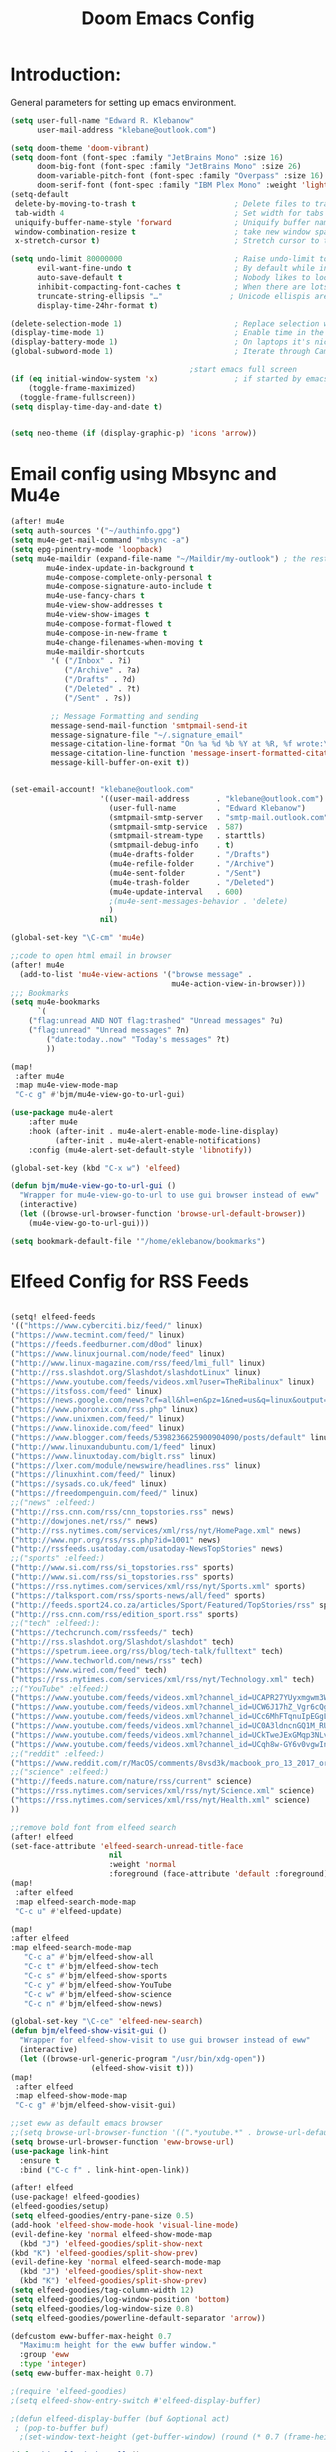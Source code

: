 #+TITLE: Doom Emacs Config
#+PROPERTY: header-args :tangle /home/eklebanow/.doom.d/config.el

#+TOC:
* Introduction:
General parameters for setting up emacs environment.
#+begin_src lisp
(setq user-full-name "Edward R. Klebanow"
      user-mail-address "klebane@outlook.com")

(setq doom-theme 'doom-vibrant)
(setq doom-font (font-spec :family "JetBrains Mono" :size 16)
      doom-big-font (font-spec :family "JetBrains Mono" :size 26)
      doom-variable-pitch-font (font-spec :family "Overpass" :size 16)
      doom-serif-font (font-spec :family "IBM Plex Mono" :weight 'light))
(setq-default
 delete-by-moving-to-trash t                      ; Delete files to trash
 tab-width 4                                      ; Set width for tabs
 uniquify-buffer-name-style 'forward              ; Uniquify buffer names
 window-combination-resize t                      ; take new window space from all other windows (not just current)
 x-stretch-cursor t)                              ; Stretch cursor to the glyph width

(setq undo-limit 80000000                         ; Raise undo-limit to 80Mb
      evil-want-fine-undo t                       ; By default while in insert all changes are one big blob. Be more granular
      auto-save-default t                         ; Nobody likes to loose work, I certainly don't
      inhibit-compacting-font-caches t            ; When there are lots of glyphs, keep them in memory
      truncate-string-ellipsis "…"               ; Unicode ellispis are nicer than "...", and also save /precious/ space
      display-time-24hr-format t)

(delete-selection-mode 1)                         ; Replace selection when inserting text
(display-time-mode 1)                             ; Enable time in the mode-line
(display-battery-mode 1)                          ; On laptops it's nice to know how much power you have
(global-subword-mode 1)                           ; Iterate through CamelCase words

                                        ;start emacs full screen
(if (eq initial-window-system 'x)                 ; if started by emacs command or desktop file
    (toggle-frame-maximized)
  (toggle-frame-fullscreen))
(setq display-time-day-and-date t)


(setq neo-theme (if (display-graphic-p) 'icons 'arrow))

#+end_src

#+RESULTS:
: icons

* Email config using Mbsync and Mu4e

#+begin_src lisp
(after! mu4e
(setq auth-sources '("~/authinfo.gpg")
(setq mu4e-get-mail-command "mbsync -a")
(setq epg-pinentry-mode 'loopback)
(setq mu4e-maildir (expand-file-name "~/Maildir/my-outlook") ; the rest of the mu4e folders are RELATIVE to this one
        mu4e-index-update-in-background t
        mu4e-compose-complete-only-personal t
        mu4e-compose-signature-auto-include t
        mu4e-use-fancy-chars t
        mu4e-view-show-addresses t
        mu4e-view-show-images t
        mu4e-compose-format-flowed t
        mu4e-compose-in-new-frame t
        mu4e-change-filenames-when-moving t
        mu4e-maildir-shortcuts
         '( ("/Inbox" . ?i)
            ("/Archive" . ?a)
            ("/Drafts" . ?d)
            ("/Deleted" . ?t)
            ("/Sent" . ?s))

         ;; Message Formatting and sending
         message-send-mail-function 'smtpmail-send-it
         message-signature-file "~/.signature_email"
         message-citation-line-format "On %a %d %b %Y at %R, %f wrote:\n"
         message-citation-line-function 'message-insert-formatted-citation-line
         message-kill-buffer-on-exit t))


(set-email-account! "klebane@outlook.com"
                    '((user-mail-address      . "klebane@outlook.com")
                      (user-full-name         . "Edward Klebanow")
                      (smtpmail-smtp-server   . "smtp-mail.outlook.com")
                      (smtpmail-smtp-service  . 587)
                      (smtpmail-stream-type   . starttls)
                      (smtpmail-debug-info    . t)
                      (mu4e-drafts-folder     . "/Drafts")
                      (mu4e-refile-folder     . "/Archive")
                      (mu4e-sent-folder       . "/Sent")
                      (mu4e-trash-folder      . "/Deleted")
                      (mu4e-update-interval   . 600)
                      ;(mu4e-sent-messages-behavior . 'delete)
                      )
                    nil)

(global-set-key "\C-cm" 'mu4e)

;;code to open html email in browser
(after! mu4e
  (add-to-list 'mu4e-view-actions '("browse message" .
                                    mu4e-action-view-in-browser)))
;;; Bookmarks
(setq mu4e-bookmarks
      `(
	("flag:unread AND NOT flag:trashed" "Unread messages" ?u)
	("flag:unread" "Unread messages" ?n)
        ("date:today..now" "Today's messages" ?t)
        ))

(map!
 :after mu4e
 :map mu4e-view-mode-map
 "C-c g" #'bjm/mu4e-view-go-to-url-gui)

(use-package mu4e-alert
    :after mu4e
    :hook (after-init . mu4e-alert-enable-mode-line-display)
          (after-init . mu4e-alert-enable-notifications)
    :config (mu4e-alert-set-default-style 'libnotify))

(global-set-key (kbd "C-x w") 'elfeed)

(defun bjm/mu4e-view-go-to-url-gui ()
  "Wrapper for mu4e-view-go-to-url to use gui browser instead of eww"
  (interactive)
  (let ((browse-url-browser-function 'browse-url-default-browser))
    (mu4e-view-go-to-url-gui)))

(setq bookmark-default-file '"/home/eklebanow/bookmarks")
#+end_src
* Elfeed Config for RSS Feeds

#+begin_src lisp

(setq! elfeed-feeds
'(("https://www.cyberciti.biz/feed/" linux)
("https://www.tecmint.com/feed/" linux)
("https://feeds.feedburner.com/d0od" linux)
("https://www.linuxjournal.com/node/feed" linux)
("http://www.linux-magazine.com/rss/feed/lmi_full" linux)
("http://rss.slashdot.org/Slashdot/slashdotLinux" linux)
("https://www.youtube.com/feeds/videos.xml?user=TheRibalinux" linux)
("https://itsfoss.com/feed" linux)
("https://news.google.com/news?cf=all&hl=en&pz=1&ned=us&q=linux&output=rss" linux)
("https://www.phoronix.com/rss.php" linux)
("https://www.unixmen.com/feed/" linux)
("https://www.linoxide.com/feed" linux)
("https://www.blogger.com/feeds/5398236625900904090/posts/default" linux)
("http://www.linuxandubuntu.com/1/feed" linux)
("https://www.linuxtoday.com/biglt.rss" linux)
("https://lxer.com/module/newswire/headlines.rss" linux)
("https://linuxhint.com/feed/" linux)
("https://sysads.co.uk/feed" linux)
("https://freedompenguin.com/feed/" linux)
;;("news" :elfeed:)
("http://rss.cnn.com/rss/cnn_topstories.rss" news)
("http://dowjones.net/rss/" news)
("http://rss.nytimes.com/services/xml/rss/nyt/HomePage.xml" news)
("http://www.npr.org/rss/rss.php?id=1001" news)
("http://rssfeeds.usatoday.com/usatoday-NewsTopStories" news)
;;("sports" :elfeed:)
("http://www.si.com/rss/si_topstories.rss" sports)
("http://www.si.com/rss/si_topstories.rss" sports)
("https://rss.nytimes.com/services/xml/rss/nyt/Sports.xml" sports)
("https://talksport.com/rss/sports-news/all/feed" sports)
("http://feeds.sport24.co.za/articles/Sport/Featured/TopStories/rss" sports)
("http://rss.cnn.com/rss/edition_sport.rss" sports)
;;("tech" :elfeed:):
("https://techcrunch.com/rssfeeds/" tech)
("http://rss.slashdot.org/Slashdot/slashdot" tech)
("https://spetrum.ieee.org/rss/blog/tech-talk/fulltext" tech)
("https://www.techworld.com/news/rss" tech)
("https://www.wired.com/feed" tech)
("https://rss.nytimes.com/services/xml/rss/nyt/Technology.xml" tech)
;;("YouTube" :elfeed:)
("https://www.youtube.com/feeds/videos.xml?channel_id=UCAPR27YUyxmgwm3Wc2WSHLw" YouTube)
("https://www.youtube.com/feeds/videos.xml?channel_id=UCW6J17hZ_Vgr6cQgd_kHt5A" YouTube)
("https://www.youtube.com/feeds/videos.xml?channel_id=UCc6MhFTqnuIpEGgLBm_jwtw" YouTube)
("https://www.youtube.com/feeds/videos.xml?channel_id=UC0A3ldncnGQ1M_RU2Wb4L2A" YouTube)
("https://www.youtube.com/feeds/videos.xml?channel_id=UCkTweJExGMqp3NLvzvOn-yg" YouTube)
("https://www.youtube.com/feeds/videos.xml?channel_id=UCqh8w-GY6v0vgwIn_iWt87A" YouTube)
;;("reddit" :elfeed:)
("https://www.reddit.com/r/MacOS/comments/8vsd3k/macbook_pro_13_2017_or_lenovo_carbon_x1_6_gen_for/.rss" reddit)
;;("science" :elfeed:)
("http://feeds.nature.com/nature/rss/current" science)
("https://rss.nytimes.com/services/xml/rss/nyt/Science.xml" science)
("https://rss.nytimes.com/services/xml/rss/nyt/Health.xml" science)
))

;;remove bold font from elfeed search
(after! elfeed
(set-face-attribute 'elfeed-search-unread-title-face
                      nil
                      :weight 'normal
                      :foreground (face-attribute 'default :foreground)))
(map!
 :after elfeed
 :map elfeed-search-mode-map
 "C-c u" #'elfeed-update)

(map!
:after elfeed
:map elfeed-search-mode-map
   "C-c a" #'bjm/elfeed-show-all
   "C-c t" #'bjm/elfeed-show-tech
   "C-c s" #'bjm/elfeed-show-sports
   "C-c y" #'bjm/elfeed-show-YouTube
   "C-c w" #'bjm/elfeed-show-science
   "C-c n" #'bjm/elfeed-show-news)

(global-set-key "\C-ce" 'elfeed-new-search)
(defun bjm/elfeed-show-visit-gui ()
  "Wrapper for elfeed-show-visit to use gui browser instead of eww"
  (interactive)
  (let ((browse-url-generic-program "/usr/bin/xdg-open"))
                  (elfeed-show-visit t)))
(map!
 :after elfeed
 :map elfeed-show-mode-map
 "C-c g" #'bjm/elfeed-show-visit-gui)

;;set eww as default emacs browser
;;(setq browse-url-browser-function '((".*youtube.*" . browse-url-default-browser) ("." . eww-browse-url)))
(setq browse-url-browser-function 'eww-browse-url)
(use-package link-hint
  :ensure t
  :bind ("C-c f" . link-hint-open-link))

(after! elfeed
(use-package! elfeed-goodies)
(elfeed-goodies/setup)
(setq elfeed-goodies/entry-pane-size 0.5)
(add-hook 'elfeed-show-mode-hook 'visual-line-mode)
(evil-define-key 'normal elfeed-show-mode-map
  (kbd "J") 'elfeed-goodies/split-show-next
(kbd "K") 'elfeed-goodies/split-show-prev)
(evil-define-key 'normal elfeed-search-mode-map
  (kbd "J") 'elfeed-goodies/split-show-next
  (kbd "K") 'elfeed-goodies/split-show-prev)
(setq elfeed-goodies/tag-column-width 12)
(setq elfeed-goodies/log-window-position 'bottom)
(setq elfeed-goodies/log-window-size 0.8)
(setq elfeed-goodies/powerline-default-separator 'arrow))

(defcustom eww-buffer-max-height 0.7
  "Maximu:m height for the eww buffer window."
  :group 'eww
  :type 'integer)
(setq eww-buffer-max-height 0.7)

;(require 'elfeed-goodies)
;(setq elfeed-show-entry-switch #'elfeed-display-buffer)

;(defun elfeed-display-buffer (buf &optional act)
 ; (pop-to-buffer buf)
  ;(set-window-text-height (get-buffer-window) (round (* 0.7 (frame-height)))))

(defun bjm/elfeed-show-all ()
  (interactive)
  (bookmark-maybe-load-default-file)
  (bookmark-jump "elfeed-all"))
(defun bjm/elfeed-show-tech ()
  (interactive)
  (bookmark-maybe-load-default-file)
  (bookmark-jump "elfeed-tech"))
(defun bjm/elfeed-show-news ()
  (interactive)
  (bookmark-maybe-load-default-file)
  (bookmark-jump "elfeed-news"))
(defun bjm/elfeed-show-science ()
  (interactive)
  (bookmark-maybe-load-default-file)
  (bookmark-jump "elfeed-science"))
(defun bjm/elfeed-show-YouTube ()
  (interactive)
  (bookmark-maybe-load-default-file)
  (bookmark-jump "elfeed-YouTube"))
(defun bjm/elfeed-show-sports ()
  (interactive)
  (bookmark-maybe-load-default-file)
  (bookmark-jump "elfeed-sports"))
#+end_src

* Config for IRC Chat Using Circe:
#+begin_src lisp
(after! circe
  (set-irc-server! "irc.us.libera.chat"
	    '(:tls t
	      :port 6697
	      :nick "klebane"
	      :sasl-username "klebane"
	      :sasl-password "dairycow"
	      :channels ("#gentoo"))))
#+end_src

* Config for Org-Mode:

#+begin_src lisp

(setq org-journal-enable-agenda-integration 't)

(defun efs/org-mode-setup ()
  (org-indent-mode)
  (visual-line-mode 1))

(use-package org
  :hook (org-mode . efs/org-mode-setup))

(defun efs/org-mode-visual-fill ()
  (setq visual-fill-column-width 100
        visual-fill-column-center-text t)
  (visual-fill-column-mode 1))

(use-package visual-fill-column
  :hook (org-mode . efs/org-mode-visual-fill))

(global-set-key "\C-s" 'swiper)

(setq-default major-mode 'org-mode)
(after! flyspell (require 'flyspell-lazy) (flyspell-lazy-mode 1))

;:to set flyspell mode active in all text buffers
 (after! flyspell (add-hook 'text-mode-hook 'flyspell-mode))
;;to set ispell program name to hunspell rather than aspell
(setq ispell-program-name "hunspell")
;(setenv
 ;"DICPATH"
 ;"/var/db/repos/gentoo/app-dicts\aspell-en")
 (setq ispell-dictionary "en_US")

(global-set-key "\C-ck" 'flyspell-correct-previous)

(setq +org-capture-journal-file '"~/cal/journal.org")
(after! org
  (setq org-startup-indented t)
  (add-hook 'org-mode-hook 'visual-line-mode)
  (setq org-superstar-headline-bullets-list '("⁖"))
  (setq org-agenda-files '("~/org/"))
  (setq org-odt-preferred-output-format "doc")
  (add-hook 'org-mode-hook 'flyspell-mode))


(ivy-mode 1)
(setq ivy-use-virtual-buffers t)
(setq ivy-count-format "(%d/%d) ")
#+end_src

* Config for Vuiet Music Player:
#+begin_src lisp
(global-set-key "\C-cl" 'vuiet-play-loved-tracks)
(global-set-key "\C-cs" 'vuiet-stop)
(global-set-key "\C-cn" 'vuiet-next)
#+end_src
* Eshell Config:
#+begin_src elisp
(eshell-git-prompt-use-theme 'powerline)
#+end_src
* Calender Config:
#+begin_src lisp
(after! calendar
(setq cfw:open-ical-calendar '"https://outlook.live.com/owa/calendar/6068d9a4-1741-4d27-81c8-182e25247bf1/071eeb13-0f73-4b17-b7e4-5f244c2d65a7/cid-005AF34A0FDB17C6/calendar.ics")
(map! "\C-cc" (cmd! (cfw:open-ical-calendar
                        cfw-open-ical-calendar))
      (:map cfw:calendar-mode-map "\C-cd" #' cfw:show-details-command)))

(defun calendar-helper () ;; doesn't have to be interactive
  (cfw:open-calendar-buffer
   :contents-sources
   (list
    (cfw:org-create-source "Blue")
    (cfw:ical-create-source "Phoenix Circuit Calender" "https://outlook.live.com/owa/calendar/6068d9a4-1741-4d27-81c8-182e25247bf1/071eeb13-0f73-4b17-b7e4-5f244c2d65a7/cid-005AF34A0FDB17C6/calendar.ics" "Gray"))))

(defun calendar-init ()
  ;; switch to existing calendar buffer if applicable
  (if-let (win (cl-find-if (lambda (b) (string-match-p "^\\*cfw:" (buffer-name b)
                           (doom-visible-windows)
                           :key #'window-buffer)
      (select-window win)
    (calendar-helper))))

(defun =my-calendar ()
  "Activate (or switch to) *my* `calendar' in its workspace."
  (interactive)
  (if (featurep! :ui workspaces) ;; create workspace (if enabled)
      (progn
        (+workspace-switch "Calendar" t)
        (doom/switch-to-scratch-buffer)
        (calendar-init):
        (+workspace/display))))
    (setq +calendar--wconf (current-window-configuration)
    (delete-other-windows)
    (switch-to-buffer (doom-fallback-buffer))
    (calendar-init)

(global-set-key "\C-cc" 'cfw:open-ical-calendar)
#+end_src

* Dired Directory Manager Config:
#+begin_src lisp

(setq dired-guess-shell-alist-user '(("\\.pdf$" "nohup xdg-open * </dev/null >/dev/null 2>&1 &")))
#+end_src

* Miscellaneous Stuff:
#+begin_src lisp


(custom-set-variables
 '(package-selected-packages
   (quote
    (powerline telephone-line company-try-hard mu4e-alert flyspell-correct-ivy helm-flyspell flyspell-correct-helm flyspell-correct-avy-menu flyspell-lazy info-colors elfeed-org org-msg youdao-dictionary swiper-helm vuiet org-journal link-hint excorporate eww-lnum counsel company calfw-ical)))
 '(send-mail-function (quote smtpmail-send-it)))
(custom-set-faces
 '(default ((t (:background "#2a2e38")))))

#+end_src
* Config for Nyxt (elisp) browser:

Call an Emacs command and have a Nyxt open and listen to us from a REPL. We need to run the browser, and to connect Swank and Slime.
#+begin_src lisp

;;(setq engine/browser-function 'nyxt-browse-url)

(after! engine-mode

(defun my/start-and-connect-to-nyxt (&optional no-maximize)
  "Start Nyxt with swank capabilities."
  (interactive)
  (async-shell-command (format "nyxt -e \"(nyxt-user::start-swank)\""))
  (sleep-for my/slime-nyxt-delay)
  (my/slime-connect "localhost" "4006")
  (unless no-maximize (my/slime-repl-send-string "(toggle-fullscreen)")))

(defun my/slime-connect (host port)
  (defun true (&rest args) 't)
  (advice-add 'slime-check-version :override #'true)
  (slime-connect host port)
  (sleep-for my/slime-nyxt-delay)
  (advice-remove 'slime-check-version #'true))

(defun my/slime-repl-send-string (sexp)
  (defun true (&rest args) 't)
  (advice-add 'slime-check-version :override #'true)
  (if (slime-connected-p)
      (slime-repl-send-string sexp)
    (error "Slime is not connected to Nyxt. Run `my/start-and-connect-to-nyxt' first."))
  (sleep-for my/slime-nyxt-delay)
  (advice-remove 'slime-check-version #'true))

(defun my/browse-url-nyxt (url &optional buffer-title)
  (interactive "sURL: ")
  (my/slime-repl-send-string
   (format
    "(buffer-load \"%s\" %s)"
    url
    (if buffer-title (format ":buffer (make-buffer :title \"%s\")" buffer-title) ""))))

(defun browse-url-nyxt (url &optional new-window)
  (interactive "sURL: ")
  (unless (slime-connected-p) (my/start-and-connect-to-nyxt))
  (my/browse-url-nyxt url url)))
(defengine amazon
  "https://www.amazon.com/s/ref=nb_sb_noss?field-keywords=%s")

(defengine duckduckgo
  "https://duckduckgo.com/?q=%s"
  :keybinding "d")

(defengine github
  "https://github.com/search?ref=simplesearch&q=%s")

(defengine google
  "http://www.google.com/search?ie=utf-8&oe=utf-8&q=%s"
  :keybinding "g")

(defengine google-images
  "http://www.google.com/images?hl=en&source=hp&biw=1440&bih=795&gbv=2&aq=f&aqi=&aql=&oq=&q=%s")

(defengine google-maps
  "http://maps.google.com/maps?q=%s"
  :docstring "Mappin' it up.")

(defengine stack-overflow
  "https://stackoverflow.com/search?q=%s")

(defengine twitter
  "https://twitter.com/search?q=%s")

(defengine wikipedia
  "http://www.wikipedia.org/search-redirect.php?language=en&go=Go&search=%s"
  :keybinding "w"
  :docstring "Searchin' the wikis.")

(defengine wiktionary
  "https://www.wikipedia.org/search-redirect.php?family=wiktionary&language=en&go=Go&search=%s")

(defengine youtube
  "http://www.youtube.com/results?aq=f&oq=&search_query=%s")
  #+end_src
